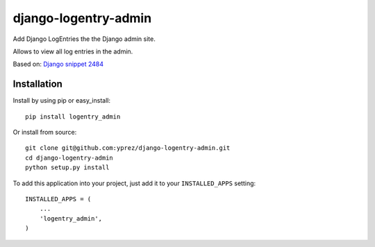 =====================
django-logentry-admin
=====================

Add Django LogEntries the the Django admin site.

Allows to view all log entries in the admin.

Based on: `Django snippet 2484 <http://djangosnippets.org/snippets/2484/>`_


Installation
============

Install by using pip or easy_install::

  pip install logentry_admin

Or install from source::

    git clone git@github.com:yprez/django-logentry-admin.git
    cd django-logentry-admin
    python setup.py install

To add this application into your project, just add it to your
``INSTALLED_APPS`` setting::

    INSTALLED_APPS = (
        ...
        'logentry_admin',
    )
